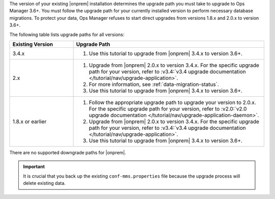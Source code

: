 The version of your existing |onprem| installation determines the 
upgrade path you must take to upgrade to Ops Manager 3.6+. You must
follow the upgrade path for your currently installed version to perform
necessary database migrations. To protect your data, Ops Manager refuses
to start direct upgrades from versions 1.8.x and 2.0.x to version 3.6+.

The following table lists upgrade paths for all versions:

.. list-table::
   :widths: 25 75
   :header-rows: 1

   * - Existing Version

     - Upgrade Path

   * - 3.4.x
     - 1. Use this tutorial to upgrade from |onprem| 3.4.x to version 
          3.6+.

   * - 2.x

     - 1. Upgrade from |onprem| 2.0.x to version 3.4.x. For the specific
          upgrade path for your version, refer to :v3.4:`v3.4 upgrade
          documentation </tutorial/nav/upgrade-application>`.

       #. .. include:: /includes/3.6-upgrade-check.rst

          For more information, see :ref:`data-migration-status`.

       #. Use this tutorial to upgrade from |onprem| 3.4.x to version 
          3.6+.

   * - 1.8.x or earlier

     - 1. Follow the appropriate upgrade path to upgrade your version
          to 2.0.x. For the specific upgrade path for your version, refer to
          :v2.0:`v2.0 upgrade documentation
          </tutorial/nav/upgrade-application-daemon>`.

       #. Upgrade from |onprem| 2.0.x to version 3.4.x. For the specific
          upgrade path for your version, refer to :v3.4:`v3.4 upgrade
          documentation </tutorial/nav/upgrade-application>`.
       
       #. Use this tutorial to upgrade from |onprem| 3.4.x to version 
          3.6+.

There are no supported downgrade paths for |onprem|.

.. important::

   It is crucial that you back up the existing ``conf-mms.properties``
   file because the upgrade process will delete existing data.
